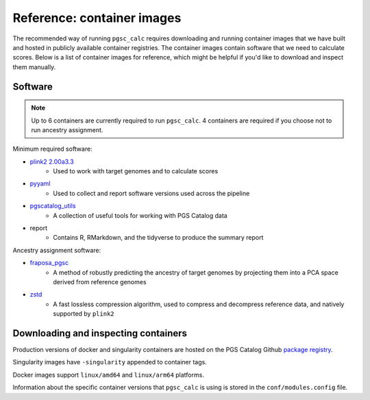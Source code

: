 Reference: container images
===========================

The recommended way of running ``pgsc_calc`` requires downloading and running
container images that we have built and hosted in publicly available container
registries. The container images contain software that we need to calculate
scores. Below is a list of container images for reference, which might be
helpful if you'd like to download and inspect them manually.

Software
--------

.. note:: Up to 6 containers are currently required to run ``pgsc_calc``.
   4 containers are required if you choose not to run ancestry assignment.

Minimum required software:

* `plink2 2.00a3.3`_
    * Used to work with target genomes and to calculate scores
* `pyyaml`_
    * Used to collect and report software versions used across the pipeline
* `pgscatalog_utils`_
    * A collection of useful tools for working with PGS Catalog data
* report
    * Contains R, RMarkdown, and the tidyverse to produce the summary report

Ancestry assignment software:

* `fraposa_pgsc`_
    * A method of robustly predicting the ancestry of target genomes by
      projecting them into a PCA space derived from reference genomes
* `zstd`_
    * A fast lossless compression algorithm, used to compress and decompress
      reference data, and natively supported by ``plink2``

.. _`plink2 2.00a3.3`: https://www.cog-genomics.org/plink/2.0/
.. _`pyyaml`: https://pypi.org/project/PyYAML/
.. _`pgscatalog_utils`: https://github.com/PGScatalog/pgscatalog_utils
.. _`fraposa_pgsc`: https://github.com/PGScatalog/fraposa_pgsc
.. _`zstd`: https://github.com/facebook/zstd

Downloading and inspecting containers
-------------------------------------

Production versions of docker and singularity containers are hosted on the PGS
Catalog Github `package registry`_.

Singularity images have ``-singularity`` appended to container tags.

Docker images support ``linux/amd64`` and ``linux/arm64`` platforms.

Information about the specific container versions that ``pgsc_calc`` is using is
stored in the ``conf/modules.config`` file.

.. _`package registry`: https://github.com/orgs/PGScatalog/packages
